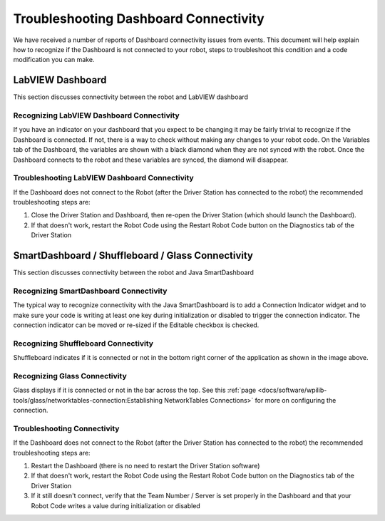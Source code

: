 Troubleshooting Dashboard Connectivity
======================================

We have received a number of reports of Dashboard connectivity issues from events. This document will help explain how to recognize if the Dashboard is not connected to your robot, steps to troubleshoot this condition and a code modification you can make.

LabVIEW Dashboard
-----------------

This section discusses connectivity between the robot and LabVIEW dashboard

Recognizing LabVIEW Dashboard Connectivity
^^^^^^^^^^^^^^^^^^^^^^^^^^^^^^^^^^^^^^^^^^

.. image:: images/troubleshooting-dashboard-connectivity/black-diamonds.png

If you have an indicator on your dashboard that you expect to be changing it may be fairly trivial to recognize if the Dashboard is connected. If not, there is a way to check without making any changes to your robot code. On the Variables tab of the Dashboard, the variables are shown with a black diamond when they are not synced with the robot. Once the Dashboard connects to the robot and these variables are synced, the diamond will disappear.

Troubleshooting LabVIEW Dashboard Connectivity
^^^^^^^^^^^^^^^^^^^^^^^^^^^^^^^^^^^^^^^^^^^^^^

If the Dashboard does not connect to the Robot (after the Driver Station has connected to the robot) the recommended troubleshooting steps are:

1. Close the Driver Station and Dashboard, then re-open the Driver Station (which should launch the Dashboard).

2. If that doesn't work, restart the Robot Code using the Restart Robot Code button on the Diagnostics tab of the Driver Station

SmartDashboard / Shuffleboard / Glass Connectivity
--------------------------------------------------

This section discusses connectivity between the robot and Java SmartDashboard

Recognizing SmartDashboard Connectivity
^^^^^^^^^^^^^^^^^^^^^^^^^^^^^^^^^^^^^^^

.. image:: images/troubleshooting-dashboard-connectivity/connection-indicator.png

The typical way to recognize connectivity with the Java SmartDashboard is to add a Connection Indicator widget and to make sure your code is writing at least one key during initialization or disabled to trigger the connection indicator. The connection indicator can be moved or re-sized if the Editable checkbox is checked.

Recognizing Shuffleboard Connectivity
^^^^^^^^^^^^^^^^^^^^^^^^^^^^^^^^^^^^^

.. image:: images/troubleshooting-dashboard-connectivity/shuffleboard-connection.png

Shuffleboard indicates if it is connected or not in the bottom right corner of the application as shown in the image above.

Recognizing Glass Connectivity
^^^^^^^^^^^^^^^^^^^^^^^^^^^^^^

.. image:: images/troubleshooting-dashboard-connectivity/glass-connection.png

Glass displays if it is connected or not in the bar across the top.  See this :ref:`page <docs/software/wpilib-tools/glass/networktables-connection:Establishing NetworkTables Connections>` for more on configuring the connection.

Troubleshooting Connectivity
^^^^^^^^^^^^^^^^^^^^^^^^^^^^

If the Dashboard does not connect to the Robot (after the Driver Station has connected to the robot) the recommended troubleshooting steps are:

1. Restart the Dashboard (there is no need to restart the Driver Station software)

2. If that doesn't work, restart the Robot Code using the Restart Robot Code button on the Diagnostics tab of the Driver Station

3. If it still doesn't connect, verify that the Team Number / Server is set properly in the Dashboard and that your Robot Code writes a value during initialization or disabled
